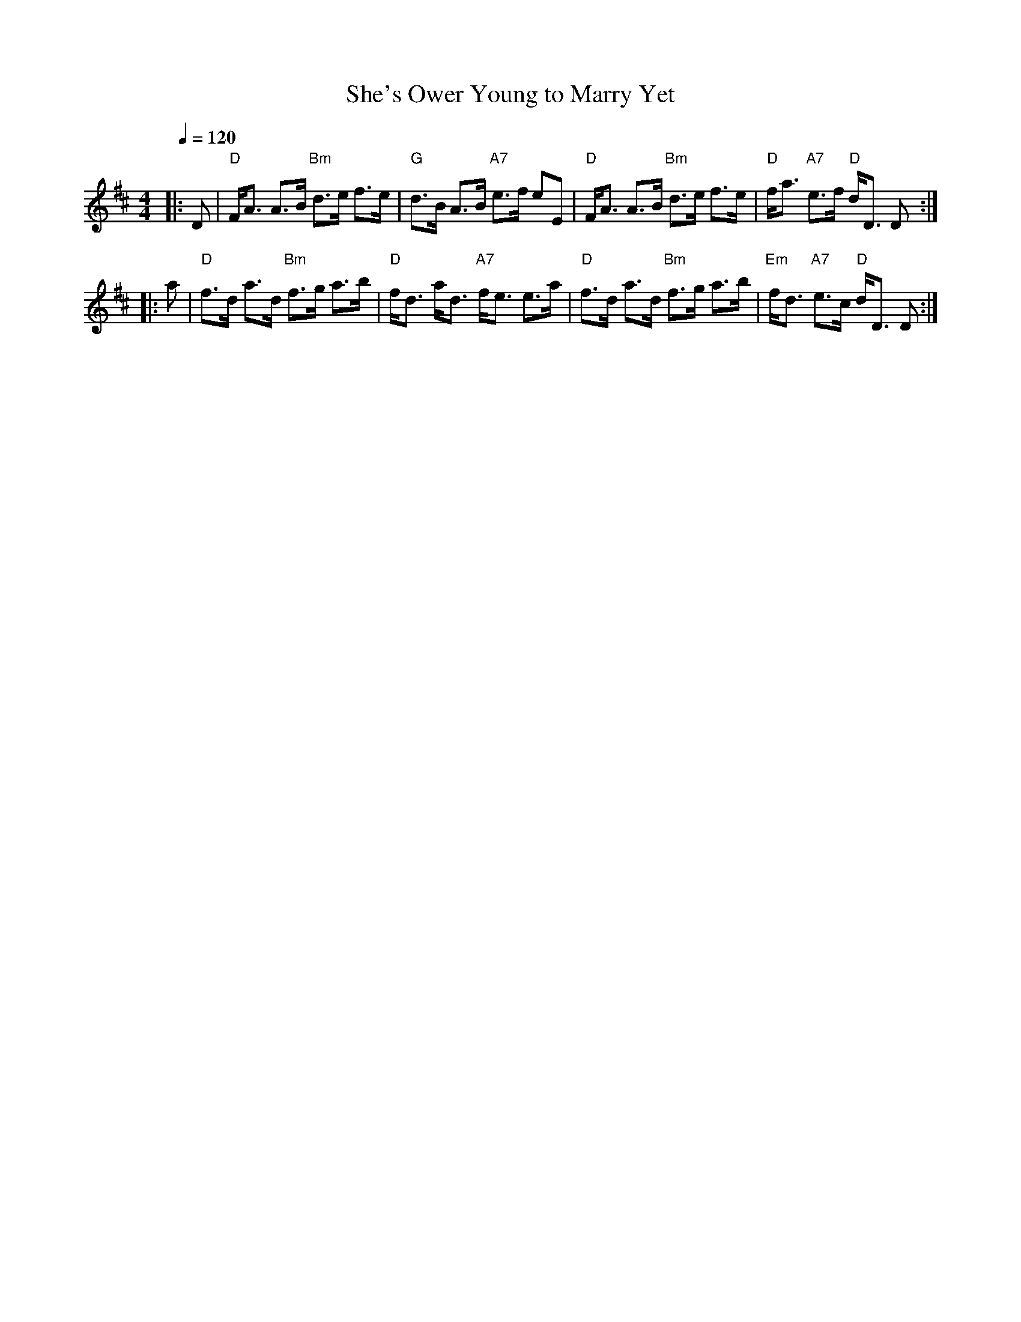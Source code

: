 X:658
T:She's Ower Young to Marry Yet
S:Colin Hume's website,  colinhume.com  - chords can also be printed below the stave.
Q:1/4=120
M:4/4
L:1/8
K:D
|:D | "D"F<A A>B "Bm"d>e f>e | "G"d>B A>B "A7"e>f eE | "D"F<A A>B "Bm"d>e f>e | "D"f<a "A7"e>f "D"d<D D :|
|: a | "D"f>d a>d "Bm"f>g a>b | "D"f<d a<d "A7"f<e e>a | "D"f>d a>d "Bm"f>g a>b | "Em"f<d "A7"e>c "D"d<D D :|
